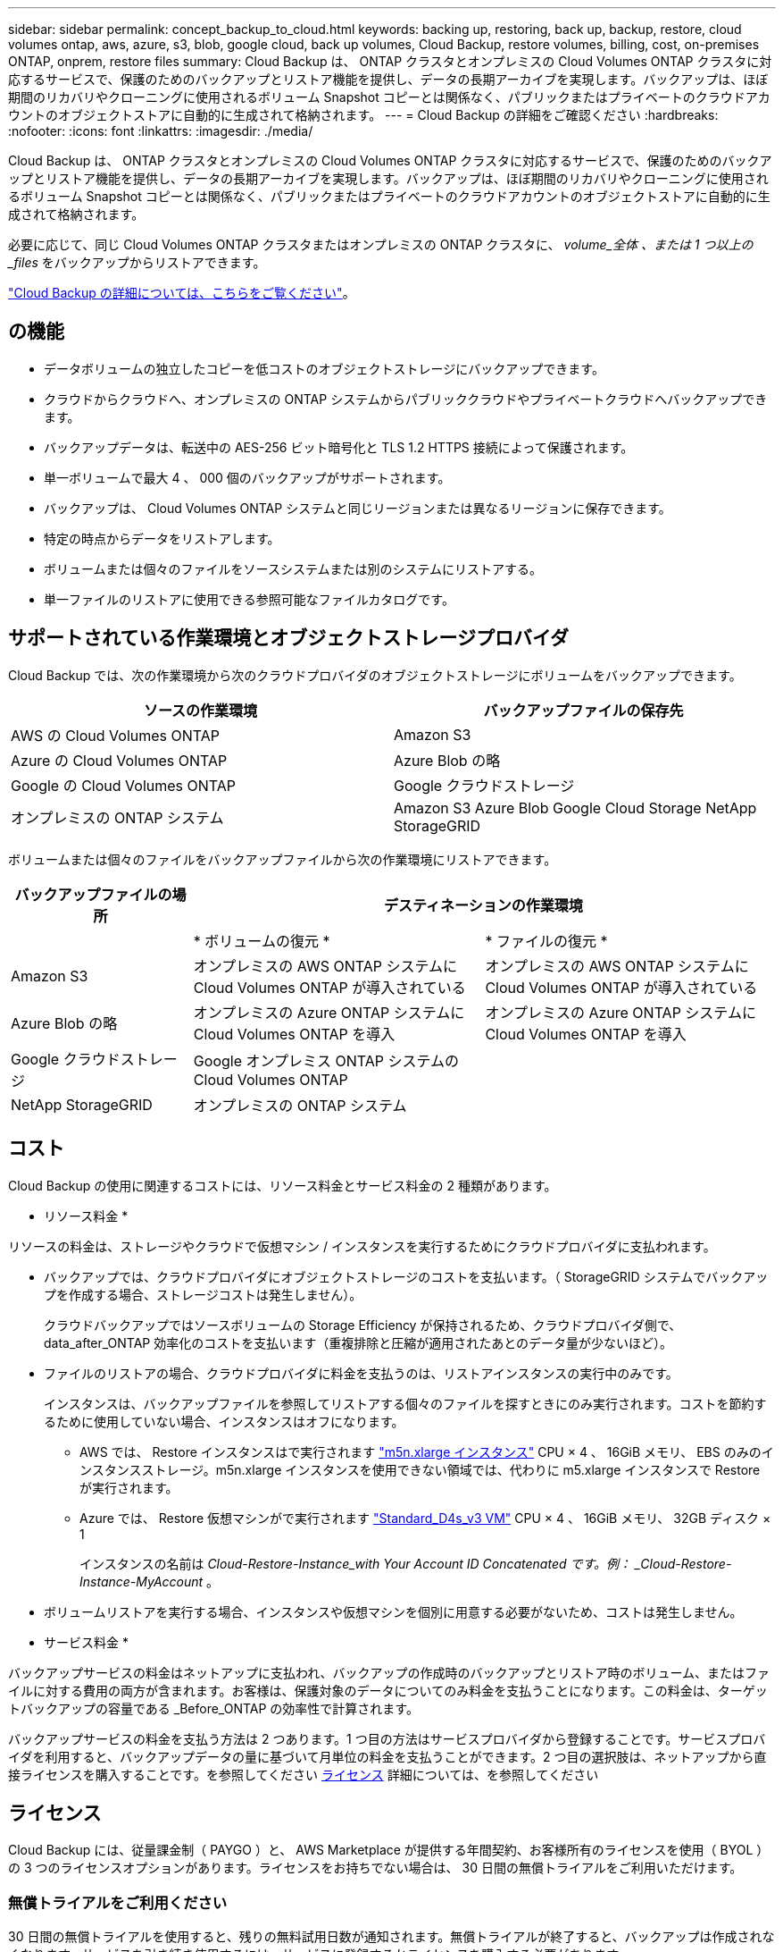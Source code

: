 ---
sidebar: sidebar 
permalink: concept_backup_to_cloud.html 
keywords: backing up, restoring, back up, backup, restore, cloud volumes ontap, aws, azure, s3, blob, google cloud, back up volumes, Cloud Backup, restore volumes, billing, cost, on-premises ONTAP, onprem, restore files 
summary: Cloud Backup は、 ONTAP クラスタとオンプレミスの Cloud Volumes ONTAP クラスタに対応するサービスで、保護のためのバックアップとリストア機能を提供し、データの長期アーカイブを実現します。バックアップは、ほぼ期間のリカバリやクローニングに使用されるボリューム Snapshot コピーとは関係なく、パブリックまたはプライベートのクラウドアカウントのオブジェクトストアに自動的に生成されて格納されます。 
---
= Cloud Backup の詳細をご確認ください
:hardbreaks:
:nofooter: 
:icons: font
:linkattrs: 
:imagesdir: ./media/


[role="lead"]
Cloud Backup は、 ONTAP クラスタとオンプレミスの Cloud Volumes ONTAP クラスタに対応するサービスで、保護のためのバックアップとリストア機能を提供し、データの長期アーカイブを実現します。バックアップは、ほぼ期間のリカバリやクローニングに使用されるボリューム Snapshot コピーとは関係なく、パブリックまたはプライベートのクラウドアカウントのオブジェクトストアに自動的に生成されて格納されます。

必要に応じて、同じ Cloud Volumes ONTAP クラスタまたはオンプレミスの ONTAP クラスタに、 _volume_全体 、または 1 つ以上の _files_ をバックアップからリストアできます。

link:https://cloud.netapp.com/cloud-backup-service["Cloud Backup の詳細については、こちらをご覧ください"^]。



== の機能

* データボリュームの独立したコピーを低コストのオブジェクトストレージにバックアップできます。
* クラウドからクラウドへ、オンプレミスの ONTAP システムからパブリッククラウドやプライベートクラウドへバックアップできます。
* バックアップデータは、転送中の AES-256 ビット暗号化と TLS 1.2 HTTPS 接続によって保護されます。
* 単一ボリュームで最大 4 、 000 個のバックアップがサポートされます。
* バックアップは、 Cloud Volumes ONTAP システムと同じリージョンまたは異なるリージョンに保存できます。
* 特定の時点からデータをリストアします。
* ボリュームまたは個々のファイルをソースシステムまたは別のシステムにリストアする。
* 単一ファイルのリストアに使用できる参照可能なファイルカタログです。




== サポートされている作業環境とオブジェクトストレージプロバイダ

Cloud Backup では、次の作業環境から次のクラウドプロバイダのオブジェクトストレージにボリュームをバックアップできます。

[cols="40,40"]
|===
| ソースの作業環境 | バックアップファイルの保存先 


| AWS の Cloud Volumes ONTAP | Amazon S3 


| Azure の Cloud Volumes ONTAP | Azure Blob の略 


| Google の Cloud Volumes ONTAP | Google クラウドストレージ 


| オンプレミスの ONTAP システム | Amazon S3 Azure Blob Google Cloud Storage NetApp StorageGRID 
|===
ボリュームまたは個々のファイルをバックアップファイルから次の作業環境にリストアできます。

[cols="25,40,40"]
|===
| バックアップファイルの場所 2+| デスティネーションの作業環境 


|  | * ボリュームの復元 * | * ファイルの復元 * 


| Amazon S3 | オンプレミスの AWS ONTAP システムに Cloud Volumes ONTAP が導入されている | オンプレミスの AWS ONTAP システムに Cloud Volumes ONTAP が導入されている 


| Azure Blob の略 | オンプレミスの Azure ONTAP システムに Cloud Volumes ONTAP を導入 | オンプレミスの Azure ONTAP システムに Cloud Volumes ONTAP を導入 


| Google クラウドストレージ | Google オンプレミス ONTAP システムの Cloud Volumes ONTAP |  


| NetApp StorageGRID | オンプレミスの ONTAP システム |  
|===


== コスト

Cloud Backup の使用に関連するコストには、リソース料金とサービス料金の 2 種類があります。

* リソース料金 *

リソースの料金は、ストレージやクラウドで仮想マシン / インスタンスを実行するためにクラウドプロバイダに支払われます。

* バックアップでは、クラウドプロバイダにオブジェクトストレージのコストを支払います。（ StorageGRID システムでバックアップを作成する場合、ストレージコストは発生しません）。
+
クラウドバックアップではソースボリュームの Storage Efficiency が保持されるため、クラウドプロバイダ側で、 data_after_ONTAP 効率化のコストを支払います（重複排除と圧縮が適用されたあとのデータ量が少ないほど）。

* ファイルのリストアの場合、クラウドプロバイダに料金を支払うのは、リストアインスタンスの実行中のみです。
+
インスタンスは、バックアップファイルを参照してリストアする個々のファイルを探すときにのみ実行されます。コストを節約するために使用していない場合、インスタンスはオフになります。

+
** AWS では、 Restore インスタンスはで実行されます https://aws.amazon.com/ec2/instance-types/m5/["m5n.xlarge インスタンス"^] CPU × 4 、 16GiB メモリ、 EBS のみのインスタンスストレージ。m5n.xlarge インスタンスを使用できない領域では、代わりに m5.xlarge インスタンスで Restore が実行されます。
** Azure では、 Restore 仮想マシンがで実行されます https://docs.microsoft.com/en-us/azure/virtual-machines/dv3-dsv3-series#dsv3-series["Standard_D4s_v3 VM"^] CPU × 4 、 16GiB メモリ、 32GB ディスク × 1
+
インスタンスの名前は _Cloud-Restore-Instance_with Your Account ID Concatenated です。例： _Cloud-Restore-Instance-MyAccount_ 。



* ボリュームリストアを実行する場合、インスタンスや仮想マシンを個別に用意する必要がないため、コストは発生しません。


* サービス料金 *

バックアップサービスの料金はネットアップに支払われ、バックアップの作成時のバックアップとリストア時のボリューム、またはファイルに対する費用の両方が含まれます。お客様は、保護対象のデータについてのみ料金を支払うことになります。この料金は、ターゲットバックアップの容量である _Before_ONTAP の効率性で計算されます。

バックアップサービスの料金を支払う方法は 2 つあります。1 つ目の方法はサービスプロバイダから登録することです。サービスプロバイダを利用すると、バックアップデータの量に基づいて月単位の料金を支払うことができます。2 つ目の選択肢は、ネットアップから直接ライセンスを購入することです。を参照してください <<Licensing,ライセンス>> 詳細については、を参照してください



== ライセンス

Cloud Backup には、従量課金制（ PAYGO ）と、 AWS Marketplace が提供する年間契約、お客様所有のライセンスを使用（ BYOL ）の 3 つのライセンスオプションがあります。ライセンスをお持ちでない場合は、 30 日間の無償トライアルをご利用いただけます。



=== 無償トライアルをご利用ください

30 日間の無償トライアルを使用すると、残りの無料試用日数が通知されます。無償トライアルが終了すると、バックアップは作成されなくなります。サービスを引き続き使用するには、サービスに登録するかライセンスを購入する必要があります。

サービスが無効になってもバックアップは削除されません。バックアップを削除しないかぎり、バックアップで使用する容量のオブジェクトストレージのコストは引き続きクラウドプロバイダから請求されます。



=== 従量課金制のサブスクリプション

PAYGO の場合は、（前述のとおり）オブジェクトストレージのコストについてクラウドプロバイダに支払い、バックアップライセンスのコストについてはネットアップに支払う必要があります。ライセンスコストは、（ ONTAP の Storage Efficiency 機能を使用する前の）ターゲットのバックアップ容量に基づいて決まります。

* AWS https://aws.amazon.com/marketplace/pp/B07QX2QLXX["価格の詳細については、 Cloud Manager Marketplace のサービスを参照してください"^]。
* Azure https://azuremarketplace.microsoft.com/en-us/marketplace/apps/netapp.cloud-manager?tab=Overview["価格の詳細については、 Cloud Manager Marketplace のサービスを参照してください"^]。
* GCP ： https://console.cloud.google.com/marketplace/details/netapp-cloudmanager/cloud-manager?supportedpurview=project&rif_reserved["価格の詳細については、 Cloud Manager Marketplace のサービスを参照してください"^]




=== 年間契約（ AWS のみ）

AWS Marketplace では、次の 2 年間の契約が提供されています。

* 年間契約。 Cloud Volumes ONTAP データとオンプレミスの ONTAP データをバックアップできます。
+
にアクセスします https://aws.amazon.com/marketplace/pp/B086PDWSS8["AWS Marketplace のページ"^] をクリックすると、価格設定の詳細が表示

+
このオプションを使用する場合は、 Marketplace のページでサブスクリプションを設定してから、を設定します link:task_adding_aws_accounts.html#associating-an-aws-subscription-to-credentials["サブスクリプションを AWS クレデンシャルに関連付けます"]。Cloud Manager で AWS クレデンシャルに割り当てることができるのは 1 つだけなので、この年間契約サブスクリプションを使用して Cloud Volumes ONTAP の料金を支払う必要があります。

* 12 カ月、 24 カ月、または 36 カ月の年間契約を使用して Cloud Volumes ONTAP と Cloud Backup Service をバンドルできるプロフェッショナルパッケージ。支払いは TiB あたりです。このオプションでは、オンプレミスのデータをバックアップすることはできません。
+
にアクセスします https://aws.amazon.com/marketplace/pp/prodview-q7dg6zwszplri["AWS Marketplace のページ"^] 価格の詳細を表示するには、を参照してください https://docs.netapp.com/us-en/cloud-volumes-ontap["Cloud Volumes ONTAP リリースノート"^] このライセンスオプションの詳細については、を参照してください。

+
このオプションを使用する場合は、 Cloud Volumes ONTAP の作業環境を作成するときに年間契約を設定し、 Cloud Manager から AWS Marketplace に登録するように求められます。





=== お客様所有のライセンスを使用

BYOL は、期間ベース（ 1 年間 / 2 年間 / 3 年間）で容量ベースであり、バックアップされた容量を（ ONTAP Storage Efficiency の前の）論理的なバックアップに基づいて、 1TB 単位で増分されます。ネットアップに料金を支払うことで、このサービスを一定期間（たとえば 1 年）利用でき、最大バックアップ容量である 10TB にしたとします。その場合、オブジェクトストレージのコストについてクラウドプロバイダの支払いが必要になります（前述した金額をクラウドプロバイダに支払う必要があります）。


NOTE: StorageGRID へのバックアップには BYOL ライセンスが必要ですが、この場合クラウドプロバイダのストレージスペースはコストなしに使用できます。

サービスを有効にするために、 Cloud Manager のデジタルウォレットのページに入力したシリアル番号が表示されます。いずれかの制限に達すると、ライセンスを更新する必要があります。を参照してください link:task_managing_licenses.html#manage-cloud-backup-licenses["Cloud Backup ライセンスの管理"^]。Backup BYOL ライセンス環境は、に関連付けられているすべての Cloud Volumes ONTAP およびオンプレミスの ONTAP システムをライセンスしたものです link:concept_cloud_central_accounts.html["Cloud Central アカウント"^]。



==== BYOL ライセンスに関する考慮事項

Cloud Backup BYOL ライセンスを使用している場合、 Cloud Manager はバックアップが容量の上限に近づいたときやライセンスの有効期限に近づいたときに通知します。次の通知が表示されます。

* バックアップがライセンスで許可された容量の 80% に達したとき、および制限に達したときに再度実行されます
* ライセンスの有効期限が切れる 30 日前と、ライセンスの有効期限が切れたあとに再度有効になります


これらの通知を受け取った場合は、 Cloud Manager インターフェイスの右下にあるチャットアイコンを使用してライセンスを更新してください。

ライセンスの有効期限が切れると、次の 2 つのことが起こります。

* ONTAP システムに使用しているアカウントにマーケットプレイスアカウントがある場合、バックアップサービスは引き続き実行されますが、 PAYGO ライセンスモデルに切り替えられます。バックアップに使用する容量のバックアップライセンスのコストについては、クラウドプロバイダに課金されます。バックアップに必要なストレージコストについては、ネットアップにお問い合わせください。
* ONTAP システムに使用しているアカウントに Marketplace アカウントがない場合、バックアップサービスは引き続き実行されますが、有効期限に関するメッセージは引き続き送信されます。


BYOL サブスクリプションを更新すると、 Cloud Manager は NetApp から新しいライセンスを自動的に取得してインストールします。Cloud Manager がセキュアなインターネット接続経由でライセンスファイルにアクセスできない場合は、ユーザがファイルを取得して、 Cloud Manager に手動でアップロードできます。手順については、を参照してください link:task_managing_licenses.html#manage-cloud-backup-licenses["Cloud Backup ライセンスの管理"^]。

PAYGO ライセンスに切り替えられたシステムは、自動的に BYOL ライセンスに戻されます。また、ライセンスなしで実行されていたシステムは警告メッセージの受信を停止し、ライセンスの有効期限が切れている間に実行されたバックアップに対して課金されます。



== Cloud Backup の仕組み

Cloud Volumes ONTAP またはオンプレミスの ONTAP システムでクラウドバックアップを有効にすると、サービスはデータのフルバックアップを実行します。ボリューム Snapshot はバックアップイメージに含まれません。初期バックアップ後は、追加のバックアップはすべて差分になります。つまり、変更されたブロックと新しいブロックのみがバックアップされます。これにより、ネットワークトラフィックを最小限に抑えることができます。

ほとんどの場合、すべてのバックアップおよびリストア処理に Cloud Manager を使用します。ただし、 ONTAP 9.9.1 以降では、 ONTAP System Manager を使用して、オンプレミスの ONTAP クラスタのボリュームバックアップ処理を開始できます。 https://docs.netapp.com/us-en/ontap/task_cloud_backup_data_using_cbs.html["Cloud Backup を使用してボリュームをクラウドにバックアップする方法については、 System Manager の説明を参照してください。"^]


NOTE: クラウドプロバイダから直接バックアップファイルの管理操作を実行した場合、サポートされない構成になります。

次の図は、各コンポーネント間の関係を示しています。

image:diagram_cloud_backup_general.png["Cloud Backup が、ソースシステム上のボリュームおよびバックアップファイルが配置されているデスティネーションストレージと通信する仕組みを示す図。"]



=== バックアップの保管場所バックアップノバショ

バックアップコピーは、 Cloud Manager がクラウドアカウントで作成するオブジェクトストアに格納されます。このリージョンは、サービスを有効にするときに指定します。

Cloud Volumes ONTAP システムまたはオンプレミスの ONTAP システムごとに 1 つのオブジェクトストアがあります。Cloud Manager は、次のようにオブジェクトストア名を指定します。 NetApp-backup- _clusteruuid_このオブジェクトストアは削除しないでください。

* AWS では、 Cloud Manager によってが有効になります https://docs.aws.amazon.com/AmazonS3/latest/dev/access-control-block-public-access.html["Amazon S3 ブロックのパブリックアクセス機能"^] を S3 バケットに配置します。
* Azure では、 Cloud Manager は BLOB コンテナのストレージアカウントを持つ新規または既存のリソースグループを使用します。クラウドマネージャ https://docs.microsoft.com/en-us/azure/storage/blobs/anonymous-read-access-prevent["BLOB データへのパブリックアクセスをブロックします"] デフォルトでは
* GCP では、 Cloud Manager は Google Cloud Storage バケット用のストレージアカウントを持つ新規または既存のプロジェクトを使用します。
* StorageGRID では、 Cloud Manager はオブジェクトストアバケットに既存のストレージアカウントを使用します。




=== サポートされるストレージクラスまたはアクセス階層

* AWS では、バックアップは _Standard_storage クラスから開始し、 30 日後に _Standard-Infrequent Access_storage クラスに移行します。
* Azure では、バックアップは _COOL アクセス層に関連付けられます。
* GCP では、バックアップはデフォルトで _Standard_storage クラスに関連付けられています。
+
また、 lower cost_Nearline_storage クラスまたは _Coldline_or_Archive_storage クラスを使用することもできます。Google のトピックを参照してください link:https://cloud.google.com/storage/docs/storage-classes["ストレージクラス"^] ストレージクラスの変更については、を参照してください。

* StorageGRID では、バックアップは _Standard_storage クラスに関連付けられます。




=== バックアップ設定はシステム全体に適用されます

Cloud Backup を有効にすると、システムに指定したすべてのボリュームがクラウドにバックアップされます。

保持するバックアップのスケジュールと数はシステムレベルで定義されます。バックアップ設定は、システム上のすべてのボリュームに適用されます。



=== スケジュールは、 daily 、 weekly 、 monthly 、またはその組み合わせです

すべてのボリュームについて、日単位、週単位、月単位のバックアップを組み合わせて選択できます。また、システム定義のポリシーの中から、 3 カ月、 1 年、 7 年のバックアップと保持を提供するポリシーを選択することもできます。ポリシーは次のとおりです。

[cols="30,20,20,20,30"]
|===
| バックアップポリシー名 3+| 間隔ごとのバックアップ ... | 最大バックアップ 


|  | * 毎日 * | * 毎週 * | * 毎月 * |  


| Netapp3MonthsRetention | 30 | 13 | 3. | 46 


| Netapp1YearRetention | 30 | 13 | 12. | 55 


| ネッパ7YearsRetention | 30 | 53 | 84 | 167 
|===
ONTAP System Manager または ONTAP CLI を使用してシステムに作成したバックアップ保護ポリシーも選択可能です。

カテゴリまたは間隔のバックアップの最大数に達すると、古いバックアップは削除されるため、常に最新のバックアップが保持されます。

データ保護ボリュームのバックアップの保持期間は、ソースの SnapMirror 関係の定義と同じになります。API を使用して必要に応じてこの値を変更できます。



=== バックアップは午前 0 時に作成されます

* 日次バックアップは、毎日午前 0 時を過ぎた直後に開始されます。
* 週次バックアップは、日曜日の朝の午前 0 時を過ぎた直後に開始されます
* 月単位のバックアップは、毎月 1 日の午前 0 時を過ぎた直後に開始されます。


開始時間は、各ソース ONTAP システムで設定されているタイムゾーンに基づきます。これで、ユーザが指定した時刻にバックアップ操作をスケジュールすることはできません。



=== バックアップコピーは Cloud Central アカウントに関連付けられます

バックアップコピーはに関連付けられます link:concept_cloud_central_accounts.html["Cloud Central アカウント"^] Cloud Manager が配置されます。

同じ Cloud Central アカウントに複数の Cloud Manager システムがある場合、各 Cloud Manager システムには同じバックアップのリストが表示されます。これには、他の Cloud Manager システムの Cloud Volumes ONTAP インスタンスとオンプレミス ONTAP インスタンスに関連付けられたバックアップが含まれます。



== サポートされるボリューム

Cloud Backup は、 FlexVol の読み書き可能ボリュームとデータ保護（ DP ）ボリュームをサポートしています。

FlexGroup ボリュームと SnapLock ボリュームは現在サポートされていません。



== FabricPool 階層化ポリシーに関する考慮事項

バックアップするボリュームが FabricPool アグリゲートに配置され、「 none 」以外のポリシーが割り当てられている場合に注意する必要がある点があります。

* FabricPool 階層化ボリュームの最初のバックアップでは、（オブジェクトストアからの）ローカルおよびすべての階層化データをすべて取得する必要があります。この処理を実行すると、クラウドプロバイダからデータを読み取るコストが 1 回だけ増加する可能性があります。
+
** 2 回目以降のバックアップは増分バックアップとなるため、影響はありません。
** ボリュームの作成時に階層化ポリシーが割り当てられていた場合、この問題は表示されません。


* ボリュームに「 all 」階層化ポリシーを割り当てる前に、バックアップの影響を考慮してください。データはすぐに階層化されるため、 Cloud Backup はローカル階層からではなくクラウド階層からデータを読み取ります。バックアップの同時処理は、クラウドオブジェクトストレージへのネットワークリンクを共有するため、ネットワークリソースが最大限まで使用されなくなった場合にパフォーマンスが低下する可能性があります。この場合、複数のネットワークインターフェイス（ LIF ）をプロアクティブに設定して、この種類のネットワークの飽和を軽減することができます。
* バックアップ処理では、オブジェクトストレージに階層化されたコールドデータは「再加熱」されません。




== 制限

* オンプレミスの ONTAP システムからパブリッククラウドストレージへバックアップする場合は、コネクタをクラウドに導入する必要があります。
* オンプレミスの ONTAP システムから StorageGRID （プライベートクラウド）にバックアップする場合は、 Connector をオンプレミスに導入する必要があります。
* データ保護（ DP ）ボリュームをバックアップする場合、次の SnapMirror ラベルが設定されている関係はクラウドにバックアップされません。
+
** APP_Consistent
** all_source_snapshot


* Azure では、 Cloud Volumes ONTAP の導入時に Cloud Backup を有効にすると、 Cloud Manager によってリソースグループが作成されます。このリソースグループは変更できません。Cloud Backup を有効にする際に独自のリソースグループを選択する場合は、 Cloud Volumes ONTAP を導入する際に * Cloud Backup を無効にしてから、 Cloud Backup を有効にして、 Cloud Backup の設定ページからリソースグループを選択します。
* Cloud Volumes ONTAP システムからボリュームをバックアップする場合、 Cloud Manager 以外で作成したボリュームは自動ではバックアップされません。たとえば、 ONTAP CLI 、 ONTAP API 、または System Manager からボリュームを作成した場合、そのボリュームは自動的にはバックアップされません。これらのボリュームをバックアップするには、 Cloud Backup を無効にしてから再度有効にする必要があります。
* オブジェクトストレージからの ILM （階層化）、 AWS Glacier または同等の下位階層のオブジェクトストレージへの直接書き込みはサポートされていません。
* SVM-DR 構成と SM-BC 構成はサポートされません。
* MetroCluster （ MCC ）バックアップは、 ONTAP セカンダリからのみサポートされます。 MCC>SnapMirror > ONTAP > Cloud Backup Service > オブジェクトストレージ。
* オブジェクトストアでの Worm/Compliance モードはサポートされません。




=== 単一ファイルのリストアに関する制限事項

* 単一ファイルのリストアでは、個々のファイルをリストアできます。現在、フォルダ / ディレクトリのリストアはサポートされていません。
* リストアするファイルは、デスティネーションボリュームの言語と同じ言語を使用している必要があります。言語が異なる場合は、エラーメッセージが表示されます。
* AWS のクロスアカウントリストアでは、クラウドプロバイダコンソールで手動の操作が必要になります。を参照してください https://docs.aws.amazon.com/AmazonS3/latest/dev/example-walkthroughs-managing-access-example2.html["クロスアカウントバケットの権限を付与しています"^] を参照してください。
* 異なるサブネットにある異なる Cloud Manager で同じアカウントを使用する場合、単一ファイルのリストアはサポートされません。
* リストアでは、最大 30,000 個のフラットファイルを含む 1 つのディレクトリを参照できます。現時点では、これよりも大きいディレクトリは UI の使用時にはサポートされません。

